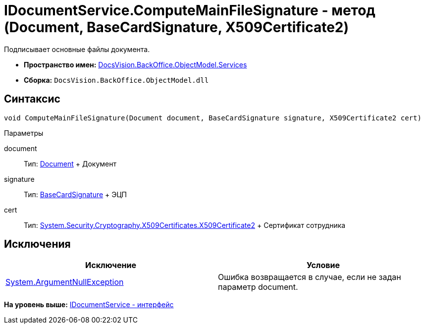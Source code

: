 = IDocumentService.ComputeMainFileSignature - метод (Document, BaseCardSignature, X509Certificate2)

Подписывает основные файлы документа.

* [.keyword]*Пространство имен:* xref:Services_NS.adoc[DocsVision.BackOffice.ObjectModel.Services]
* [.keyword]*Сборка:* [.ph .filepath]`DocsVision.BackOffice.ObjectModel.dll`

== Синтаксис

[source,pre,codeblock,language-csharp]
----
void ComputeMainFileSignature(Document document, BaseCardSignature signature, X509Certificate2 cert)
----

Параметры

document::
  Тип: xref:../Document_CL.adoc[Document]
  +
  Документ
signature::
  Тип: xref:../BaseCardSignature_CL.adoc[BaseCardSignature]
  +
  ЭЦП
cert::
  Тип: http://msdn.microsoft.com/ru-ru/library/system.security.cryptography.x509certificates.x509certificate2.aspx[System.Security.Cryptography.X509Certificates.X509Certificate2]
  +
  Сертификат сотрудника

== Исключения

[cols=",",options="header",]
|===
|Исключение |Условие
|http://msdn.microsoft.com/ru-ru/library/system.argumentnullexception.aspx[System.ArgumentNullException] |Ошибка возвращается в случае, если не задан параметр document.
|===

*На уровень выше:* xref:../../../../../api/DocsVision/BackOffice/ObjectModel/Services/IDocumentService_IN.adoc[IDocumentService - интерфейс]
